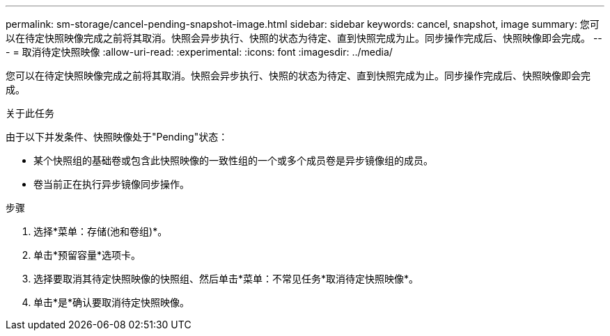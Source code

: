 ---
permalink: sm-storage/cancel-pending-snapshot-image.html 
sidebar: sidebar 
keywords: cancel, snapshot, image 
summary: 您可以在待定快照映像完成之前将其取消。快照会异步执行、快照的状态为待定、直到快照完成为止。同步操作完成后、快照映像即会完成。 
---
= 取消待定快照映像
:allow-uri-read: 
:experimental: 
:icons: font
:imagesdir: ../media/


[role="lead"]
您可以在待定快照映像完成之前将其取消。快照会异步执行、快照的状态为待定、直到快照完成为止。同步操作完成后、快照映像即会完成。

.关于此任务
由于以下并发条件、快照映像处于"Pending"状态：

* 某个快照组的基础卷或包含此快照映像的一致性组的一个或多个成员卷是异步镜像组的成员。
* 卷当前正在执行异步镜像同步操作。


.步骤
. 选择*菜单：存储(池和卷组)*。
. 单击*预留容量*选项卡。
. 选择要取消其待定快照映像的快照组、然后单击*菜单：不常见任务*取消待定快照映像*。
. 单击*是*确认要取消待定快照映像。

